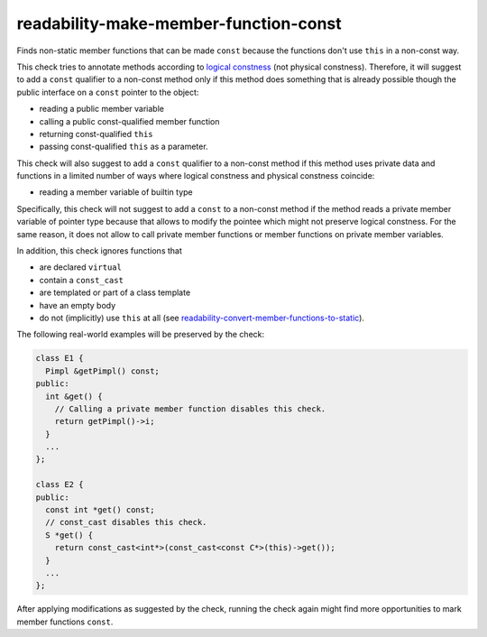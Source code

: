 .. title:: clang-tidy - readability-make-member-function-const

readability-make-member-function-const
======================================

Finds non-static member functions that can be made ``const``
because the functions don't use ``this`` in a non-const way.

This check tries to annotate methods according to
`logical constness <https://isocpp.org/wiki/faq/const-correctness#logical-vs-physical-state>`_
(not physical constness).
Therefore, it will suggest to add a ``const`` qualifier to a non-const
method only if this method does something that is already possible though the
public interface on a ``const`` pointer to the object:

* reading a public member variable
* calling a public const-qualified member function
* returning const-qualified ``this``
* passing const-qualified ``this`` as a parameter.

This check will also suggest to add a ``const`` qualifier to a non-const
method if this method uses private data and functions in a limited number of
ways where logical constness and physical constness coincide:

* reading a member variable of builtin type

Specifically, this check will not suggest to add a ``const`` to a non-const
method if the method reads a private member variable of pointer type because
that allows to modify the pointee which might not preserve logical constness.
For the same reason, it does not allow to call private member functions
or member functions on private member variables.

In addition, this check ignores functions that

* are declared ``virtual``
* contain a ``const_cast``
* are templated or part of a class template
* have an empty body
* do not (implicitly) use ``this`` at all
  (see `readability-convert-member-functions-to-static <readability-convert-member-functions-to-static.html>`_).

The following real-world examples will be preserved by the check:

.. code-block:: c++

  class E1 {
    Pimpl &getPimpl() const;
  public:
    int &get() {
      // Calling a private member function disables this check.
      return getPimpl()->i;
    }
    ...
  };

  class E2 {
  public:
    const int *get() const;
    // const_cast disables this check.
    S *get() {
      return const_cast<int*>(const_cast<const C*>(this)->get());
    }
    ...
  };

After applying modifications as suggested by the check, running the check again
might find more opportunities to mark member functions ``const``.
